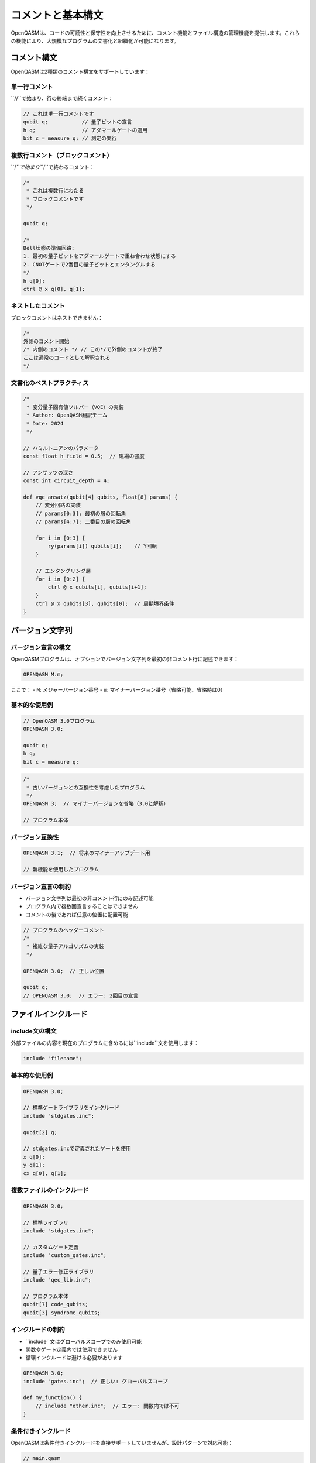 コメントと基本構文
==================

OpenQASMは、コードの可読性と保守性を向上させるために、コメント機能とファイル構造の管理機能を提供します。これらの機能により、大規模なプログラムの文書化と組織化が可能になります。

コメント構文
------------

OpenQASMは2種類のコメント構文をサポートしています：

単一行コメント
~~~~~~~~~~~~~~

``//``で始まり、行の終端まで続くコメント：

.. code-block:: qasm3

   // これは単一行コメントです
   qubit q;           // 量子ビットの宣言
   h q;               // アダマールゲートの適用
   bit c = measure q; // 測定の実行

複数行コメント（ブロックコメント）
~~~~~~~~~~~~~~~~~~~~~~~~~~~~~~~~~~

``/*``で始まり``*/``で終わるコメント：

.. code-block:: qasm3

   /*
    * これは複数行にわたる
    * ブロックコメントです
    */
   
   qubit q;
   
   /*
   Bell状態の準備回路:
   1. 最初の量子ビットをアダマールゲートで重ね合わせ状態にする
   2. CNOTゲートで2番目の量子ビットとエンタングルする
   */
   h q[0];
   ctrl @ x q[0], q[1];

ネストしたコメント
~~~~~~~~~~~~~~~~~~

ブロックコメントはネストできません：

.. code-block:: qasm3

   /*
   外側のコメント開始
   /* 内側のコメント */ // この*/で外側のコメントが終了
   ここは通常のコードとして解釈される
   */

文書化のベストプラクティス
~~~~~~~~~~~~~~~~~~~~~~~~~~

.. code-block:: qasm3

   /*
    * 変分量子固有値ソルバー（VQE）の実装
    * Author: OpenQASM翻訳チーム
    * Date: 2024
    */
   
   // ハミルトニアンのパラメータ
   const float h_field = 0.5;  // 磁場の強度
   
   // アンザッツの深さ
   const int circuit_depth = 4;
   
   def vqe_ansatz(qubit[4] qubits, float[8] params) {
       // 変分回路の実装
       // params[0:3]: 最初の層の回転角
       // params[4:7]: 二番目の層の回転角
       
       for i in [0:3] {
           ry(params[i]) qubits[i];    // Y回転
       }
       
       // エンタングリング層
       for i in [0:2] {
           ctrl @ x qubits[i], qubits[i+1];
       }
       ctrl @ x qubits[3], qubits[0];  // 周期境界条件
   }

バージョン文字列
----------------

バージョン宣言の構文
~~~~~~~~~~~~~~~~~~~~

OpenQASMプログラムは、オプションでバージョン文字列を最初の非コメント行に記述できます：

.. code-block:: text

   OPENQASM M.m;

ここで：
- ``M``: メジャーバージョン番号
- ``m``: マイナーバージョン番号（省略可能、省略時は0）

基本的な使用例
~~~~~~~~~~~~~~

.. code-block:: qasm3

   // OpenQASM 3.0プログラム
   OPENQASM 3.0;
   
   qubit q;
   h q;
   bit c = measure q;

.. code-block:: qasm3

   /*
    * 古いバージョンとの互換性を考慮したプログラム
    */
   OPENQASM 3;  // マイナーバージョンを省略（3.0と解釈）
   
   // プログラム本体

バージョン互換性
~~~~~~~~~~~~~~~~

.. code-block:: qasm3

   OPENQASM 3.1;  // 将来のマイナーアップデート用
   
   // 新機能を使用したプログラム

バージョン宣言の制約
~~~~~~~~~~~~~~~~~~~~

- バージョン文字列は最初の非コメント行にのみ記述可能
- プログラム内で複数回宣言することはできません
- コメントの後であれば任意の位置に配置可能

.. code-block:: qasm3

   // プログラムのヘッダーコメント
   /*
    * 複雑な量子アルゴリズムの実装
    */
   
   OPENQASM 3.0;  // 正しい位置
   
   qubit q;
   // OPENQASM 3.0;  // エラー: 2回目の宣言

ファイルインクルード
--------------------

include文の構文
~~~~~~~~~~~~~~~

外部ファイルの内容を現在のプログラムに含めるには``include``文を使用します：

.. code-block:: text

   include "filename";

基本的な使用例
~~~~~~~~~~~~~~

.. code-block:: qasm3

   OPENQASM 3.0;
   
   // 標準ゲートライブラリをインクルード
   include "stdgates.inc";
   
   qubit[2] q;
   
   // stdgates.incで定義されたゲートを使用
   x q[0];
   y q[1];
   cx q[0], q[1];

複数ファイルのインクルード
~~~~~~~~~~~~~~~~~~~~~~~~~~

.. code-block:: qasm3

   OPENQASM 3.0;
   
   // 標準ライブラリ
   include "stdgates.inc";
   
   // カスタムゲート定義
   include "custom_gates.inc";
   
   // 量子エラー修正ライブラリ
   include "qec_lib.inc";
   
   // プログラム本体
   qubit[7] code_qubits;
   qubit[3] syndrome_qubits;

インクルードの制約
~~~~~~~~~~~~~~~~~~

- ``include``文はグローバルスコープでのみ使用可能
- 関数やゲート定義内では使用できません
- 循環インクルードは避ける必要があります

.. code-block:: qasm3

   OPENQASM 3.0;
   include "gates.inc";  // 正しい: グローバルスコープ
   
   def my_function() {
       // include "other.inc";  // エラー: 関数内では不可
   }

条件付きインクルード
~~~~~~~~~~~~~~~~~~~~

OpenQASMは条件付きインクルードを直接サポートしていませんが、設計パターンで対応可能：

.. code-block:: qasm3

   // main.qasm
   OPENQASM 3.0;
   
   // 必要に応じて異なるライブラリをインクルード
   include "basic_gates.inc";      // 基本セット
   // include "extended_gates.inc";  // 拡張セット（コメントアウト）

標準ライブラリファイル
~~~~~~~~~~~~~~~~~~~~~~

.. code-block:: qasm3

   // 典型的なstdgates.incの内容例
   /*
    * OpenQASM 3.0 標準ゲートライブラリ
    */
   
   // パウリゲート
   gate x q { U(π, 0, π) q; }
   gate y q { U(π, π/2, π/2) q; }
   gate z q { U(0, 0, π) q; }
   
   // アダマールゲート
   gate h q { U(π/2, 0, π) q; }
   
   // 位相ゲート
   gate s q { U(0, 0, π/2) q; }
   gate t q { U(0, 0, π/4) q; }

プリプロセッサ機能
------------------

マクロ定義（概念的）
~~~~~~~~~~~~~~~~~~~~

OpenQASMは直接的なマクロをサポートしませんが、定数とゲート定義で類似の効果を実現：

.. code-block:: qasm3

   // 定数による「マクロ」
   const int N_QUBITS = 5;
   const float ROTATION_ANGLE = π/4;
   
   qubit[N_QUBITS] qreg;
   
   // ゲート定義による「マクロ」
   gate my_rotation q {
       ry(ROTATION_ANGLE) q;
   }

ファイル組織のパターン
----------------------

プロジェクト構造
~~~~~~~~~~~~~~~~

.. code-block:: text

   project/
   ├── main.qasm          // メインプログラム
   ├── lib/
   │   ├── stdgates.inc   // 標準ゲート
   │   ├── qft.inc        // 量子フーリエ変換
   │   └── vqe.inc        // VQEライブラリ
   └── algorithms/
       ├── shor.qasm      // Shorのアルゴリズム
       └── grover.qasm    // Groverのアルゴリズム

モジュラー設計
~~~~~~~~~~~~~~

.. code-block:: qasm3

   // algorithms/shor.qasm
   OPENQASM 3.0;
   
   include "../lib/stdgates.inc";
   include "../lib/qft.inc";
   
   /*
    * Shorのアルゴリズム実装
    * 15 = 3 × 5 の因数分解例
    */
   
   def period_finding(qubit[4] control, qubit[4] target) {
       // 周期発見ルーチン
   }

名前空間の管理
~~~~~~~~~~~~~~

.. code-block:: qasm3

   // lib/custom_gates.inc
   /*
    * カスタムゲートライブラリ
    * プレフィックス: cg_ (custom gates)
    */
   
   gate cg_controlled_ry(theta) ctrl, target {
       ctrl @ ry(theta) ctrl, target;
   }
   
   gate cg_bell_prep ctrl, target {
       h ctrl;
       ctrl @ x ctrl, target;
   }

実行時の考慮事項
----------------

コンパイル順序
~~~~~~~~~~~~~~

include文は静的に解決されるため、コンパイル時にファイルが存在する必要があります：

.. code-block:: qasm3

   OPENQASM 3.0;
   
   // コンパイル時に解決される
   include "gates.inc";
   
   // 実行時のファイル操作は不可
   // include runtime_file;  // エラー

パフォーマンスへの影響
~~~~~~~~~~~~~~~~~~~~~~

- include文はコンパイル時に処理されるため、実行時のオーバーヘッドはありません
- 大きなライブラリファイルのインクルードはコンパイル時間に影響する可能性

デバッグとトラブルシューティング
--------------------------------

コメントによるデバッグ
~~~~~~~~~~~~~~~~~~~~~~

.. code-block:: qasm3

   qubit[3] q;
   
   // デバッグ用の中間測定
   h q[0];
   // bit debug = measure q[0];  // 一時的にコメントアウト
   
   ctrl @ x q[0], q[1];
   ctrl @ x q[1], q[2];

条件付きコンパイル（パターン）
~~~~~~~~~~~~~~~~~~~~~~~~~~~~~~

.. code-block:: qasm3

   // DEBUG mode (手動で切り替え)
   /*
   // デバッグ版
   def debug_measure(qubit q) -> bit {
       bit result = measure q;
       // print(result);  // 仮想的なデバッグ出力
       return result;
   }
   */
   
   // リリース版
   def debug_measure(qubit q) -> bit {
       return measure q;
   }

まとめ
------

OpenQASMのコメントと基本構文機能は：

- **文書化**: コードの理解と保守性の向上
- **バージョン管理**: 言語バージョンの明示的指定
- **モジュラリティ**: ファイル分割によるコード組織化
- **再利用性**: ライブラリファイルの共有

これらの機能により、大規模で保守性の高い量子プログラムの開発が可能になります。